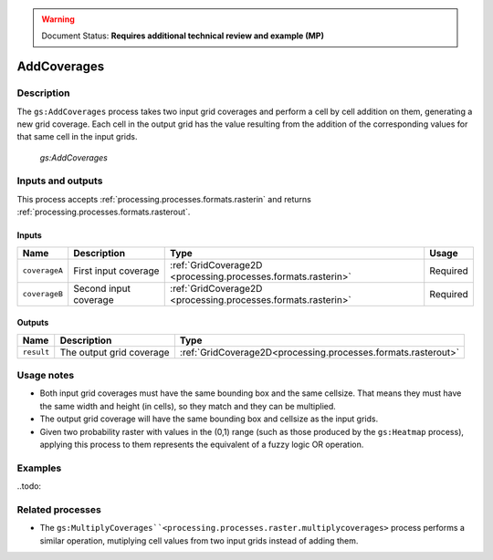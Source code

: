 .. _processing.processes.raster.addoverages:

.. warning:: Document Status: **Requires additional technical review and example (MP)**

AddCoverages
=================

Description
-----------

The ``gs:AddCoverages`` process takes two input grid coverages and perform a cell by cell addition on them, generating a new grid coverage. Each cell in the output grid has the value resulting from the addition of the corresponding values for that same cell in the input grids.

.. figure:: img/addcoverages.png

   *gs:AddCoverages*



Inputs and outputs
------------------

This process accepts :ref:`processing.processes.formats.rasterin` and returns :ref:`processing.processes.formats.rasterout`.

Inputs
~~~~~~

.. list-table::
   :header-rows: 1

   * - Name
     - Description
     - Type
     - Usage
   * - ``coverageA``
     - First input coverage
     - :ref:`GridCoverage2D <processing.processes.formats.rasterin>`
     - Required
   * - ``coverageB``
     - Second input coverage
     - :ref:`GridCoverage2D <processing.processes.formats.rasterin>`
     - Required    

Outputs
~~~~~~~

.. list-table::
   :header-rows: 1

   * - Name
     - Description
     - Type
   * - ``result``
     - The output grid coverage
     - :ref:`GridCoverage2D<processing.processes.formats.rasterout>`


Usage notes
-----------

* Both input grid coverages must have the same bounding box and the same cellsize. That means they must have the same width and height (in cells), so they match and they can be multiplied.
* The output grid coverage will have the same bounding box and cellsize as the input grids.
* Given two probability raster with values in the (0,1) range (such as those produced by the ``gs:Heatmap`` process), applying this process to them represents the equivalent of a fuzzy logic OR operation.


Examples
---------

..todo:


Related processes
-----------------

* The ``gs:MultiplyCoverages``<processing.processes.raster.multiplycoverages>`` process performs a similar operation, mutiplying cell values from two input grids instead of adding them.


